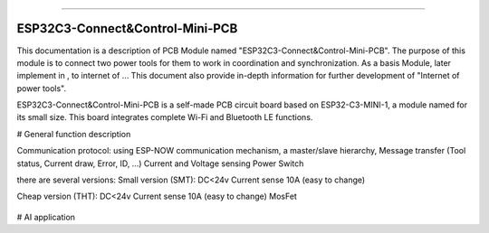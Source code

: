 ==================

ESP32C3-Connect&Control-Mini-PCB 
==================


This documentation is a description of PCB Module named "ESP32C3-Connect&Control-Mini-PCB".
The purpose of this module is to connect two power tools for them to work in coordination and synchronization. 
As a basis Module, later implement in , to internet of ... This document also provide in-depth information for further development of "Internet of power tools".


ESP32C3-Connect&Control-Mini-PCB  is a self-made PCB circuit board based on ESP32-C3-MINI-1, a module named for its small size. This board integrates complete Wi-Fi and Bluetooth LE functions.

# General function description

Communication protocol:
using ESP-NOW communication mechanism, a master/slave hierarchy, Message transfer (Tool status, Current draw, Error, ID, …)
Current and Voltage sensing
Power Switch



there are several versions:
Small version (SMT):
DC<24v 
Current sense 10A  (easy to change)


Cheap version (THT):
DC<24v 
Current sense 10A  (easy to change)
MosFet







.. figure:: ../../../_static/Flex_THTMosPlatine.png
    :align: center
    :alt: ESP32-C3-DevKitM-1
    :figclass: align-center



# AI application